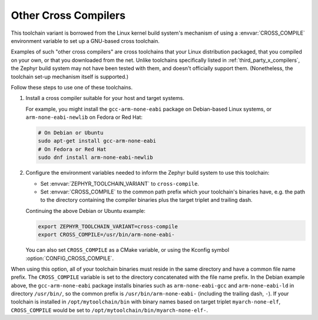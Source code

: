 .. _other_x_compilers:

Other Cross Compilers
######################

This toolchain variant is borrowed from the Linux kernel build system's
mechanism of using a :envvar:`CROSS_COMPILE` environment variable to set up a
GNU-based cross toolchain.

Examples of such "other cross compilers" are cross toolchains that your Linux
distribution packaged, that you compiled on your own, or that you downloaded
from the net. Unlike toolchains specifically listed in
:ref:`third_party_x_compilers`, the Zephyr build system may not have been
tested with them, and doesn't officially support them. (Nonetheless, the
toolchain set-up mechanism itself is supported.)

Follow these steps to use one of these toolchains.

#. Install a cross compiler suitable for your host and target systems.

   For example, you might install the ``gcc-arm-none-eabi`` package on
   Debian-based Linux systems, or ``arm-none-eabi-newlib`` on Fedora or Red
   Hat:

   .. code-block:: console

      # On Debian or Ubuntu
      sudo apt-get install gcc-arm-none-eabi
      # On Fedora or Red Hat
      sudo dnf install arm-none-eabi-newlib

#. Configure the environment variables needed to inform the Zephyr build system
   to use this toolchain:

   - Set :envvar:`ZEPHYR_TOOLCHAIN_VARIANT` to ``cross-compile``.
   - Set :envvar:`CROSS_COMPILE` to the common path prefix which your
     toolchain's binaries have, e.g. the path to the directory containing the
     compiler binaries plus the target triplet and trailing dash.

   Continuing the above Debian or Ubuntu example:

   .. code-block:: console

      export ZEPHYR_TOOLCHAIN_VARIANT=cross-compile
      export CROSS_COMPILE=/usr/bin/arm-none-eabi-

   You can also set ``CROSS_COMPILE`` as a CMake variable, or using the Kconfig
   symbol :option:`CONFIG_CROSS_COMPILE`.

When using this option, all of your toolchain binaries must reside in the same
directory and have a common file name prefix.  The ``CROSS_COMPILE`` variable
is set to the directory concatenated with the file name prefix. In the Debian
example above, the ``gcc-arm-none-eabi`` package installs binaries such as
``arm-none-eabi-gcc`` and ``arm-none-eabi-ld`` in directory ``/usr/bin/``, so
the common prefix is ``/usr/bin/arm-none-eabi-`` (including the trailing dash,
``-``).  If your toolchain is installed in ``/opt/mytoolchain/bin`` with binary
names based on target triplet ``myarch-none-elf``, ``CROSS_COMPILE`` would be
set to ``/opt/mytoolchain/bin/myarch-none-elf-``.
